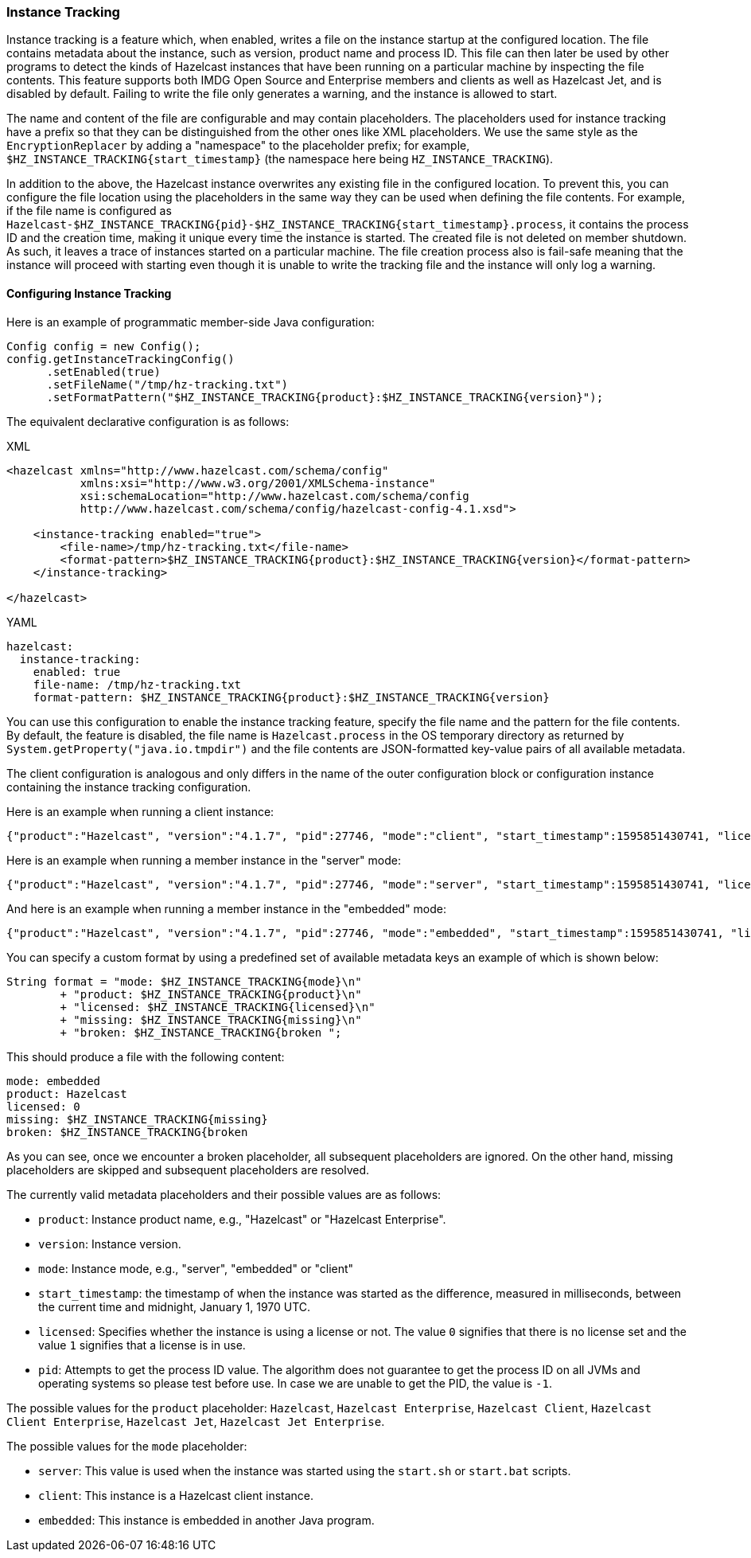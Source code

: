 === Instance Tracking

Instance tracking is a feature which, when enabled, writes a file on
the instance startup at the configured location. The file  contains metadata
about the instance, such as version, product name and process ID.
This file can then later be used by other programs to detect the kinds of Hazelcast instances
that have been running on a particular machine by inspecting the file contents.
This feature supports both IMDG Open Source and Enterprise members and clients as well as Hazelcast Jet,
and is disabled by default. Failing to write the file only generates a warning, and the instance is allowed to start.

The name and content of the file are configurable and may contain placeholders.
The placeholders used for instance tracking have a prefix so that they can be distinguished
from the other ones like XML placeholders. We use the same style as the `EncryptionReplacer`
by adding a "namespace" to the placeholder prefix; for example, `$HZ_INSTANCE_TRACKING{start_timestamp}`
(the namespace here being `HZ_INSTANCE_TRACKING`).

In addition to the above, the Hazelcast instance overwrites any existing file in the configured location.
To prevent this, you can configure the file location using the placeholders in the same way
they can be used when defining the file contents. For example, if the file name is configured as
`Hazelcast-$HZ_INSTANCE_TRACKING{pid}-$HZ_INSTANCE_TRACKING{start_timestamp}.process`, it contains the process ID
and the creation time, making it unique every time the instance is started. The created file is not deleted on member shutdown.
As such, it leaves a trace of instances started on a particular machine. The file creation process
also is fail-safe meaning that the instance will proceed with starting even though it is
unable to write the tracking file and the instance will only log a warning.

[[instance-tracking-configuration]]
==== Configuring Instance Tracking

Here is an example of programmatic member-side Java configuration:

[source,java]
----
Config config = new Config();
config.getInstanceTrackingConfig()
      .setEnabled(true)
      .setFileName("/tmp/hz-tracking.txt")
      .setFormatPattern("$HZ_INSTANCE_TRACKING{product}:$HZ_INSTANCE_TRACKING{version}");
----

The equivalent declarative configuration is as follows:

[source,xml,indent=0,subs="verbatim,attributes",role="primary"]
.XML
----
<hazelcast xmlns="http://www.hazelcast.com/schema/config"
           xmlns:xsi="http://www.w3.org/2001/XMLSchema-instance"
           xsi:schemaLocation="http://www.hazelcast.com/schema/config
           http://www.hazelcast.com/schema/config/hazelcast-config-4.1.xsd">

    <instance-tracking enabled="true">
        <file-name>/tmp/hz-tracking.txt</file-name>
        <format-pattern>$HZ_INSTANCE_TRACKING{product}:$HZ_INSTANCE_TRACKING{version}</format-pattern>
    </instance-tracking>

</hazelcast>
----

[source,yml,indent=0,subs="verbatim,attributes",role="secondary"]
.YAML
----
hazelcast:
  instance-tracking:
    enabled: true
    file-name: /tmp/hz-tracking.txt
    format-pattern: $HZ_INSTANCE_TRACKING{product}:$HZ_INSTANCE_TRACKING{version}
----

You can use this configuration to enable the instance tracking feature,
specify the file name and the pattern for the file contents. By default, the feature is disabled,
the file name is `Hazelcast.process` in the OS temporary directory as returned by `System.getProperty("java.io.tmpdir")`
and the file contents are JSON-formatted key-value pairs of all available metadata.

The client configuration is analogous and only differs in the name of the outer
configuration block or configuration instance containing the instance tracking configuration.

Here is an example when running a client instance:

[source,json]
----
{"product":"Hazelcast", "version":"4.1.7", "pid":27746, "mode":"client", "start_timestamp":1595851430741, "licensed":0}
----

Here is an example when running a member instance in the "server" mode:

[source,json]
----
{"product":"Hazelcast", "version":"4.1.7", "pid":27746, "mode":"server", "start_timestamp":1595851430741, "licensed":1}
----

And here is an example when running a member instance in the "embedded" mode:

[source,json]
----
{"product":"Hazelcast", "version":"4.1.7", "pid":27746, "mode":"embedded", "start_timestamp":1595851430741, "licensed":1}
----

You can specify a custom format by using a predefined set of available metadata keys an example of which is shown below:

[source,java]
----
String format = "mode: $HZ_INSTANCE_TRACKING{mode}\n"
        + "product: $HZ_INSTANCE_TRACKING{product}\n"
        + "licensed: $HZ_INSTANCE_TRACKING{licensed}\n"
        + "missing: $HZ_INSTANCE_TRACKING{missing}\n"
        + "broken: $HZ_INSTANCE_TRACKING{broken ";
----

This should produce a file with the following content:

[source, plain]
----
mode: embedded
product: Hazelcast
licensed: 0
missing: $HZ_INSTANCE_TRACKING{missing}
broken: $HZ_INSTANCE_TRACKING{broken
----

As you can see, once we encounter a broken placeholder, all subsequent placeholders are ignored.
On the other hand, missing placeholders are skipped and subsequent placeholders are resolved.

The currently valid metadata placeholders and their possible values are as follows:

* `product`: Instance product name, e.g., "Hazelcast" or "Hazelcast Enterprise".
* `version`: Instance version.
* `mode`: Instance mode, e.g., "server", "embedded" or "client"
* `start_timestamp`: the timestamp of when the instance was started as the difference,
measured in milliseconds, between the current time and midnight, January 1, 1970 UTC.
* `licensed`: Specifies whether the instance is using a license or not.
The value `0` signifies that there is no license set and the value `1` signifies that a license is in use.
* `pid`: Attempts to get the process ID value. The algorithm does not guarantee to
get the process ID on all JVMs and operating systems so please test before use.
In case we are unable to get the PID, the value is `-1`.

The possible values for the `product` placeholder: `Hazelcast`, `Hazelcast Enterprise`, `Hazelcast Client`, `Hazelcast Client Enterprise`, `Hazelcast Jet`, `Hazelcast Jet Enterprise`.

The possible values for the `mode` placeholder:

* `server`: This value is used when the instance was started using the `start.sh` or `start.bat` scripts.
* `client`: This instance is a Hazelcast client instance.
* `embedded`: This instance is embedded in another Java program.
